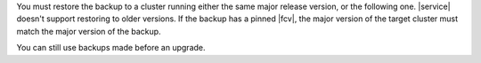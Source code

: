 You must restore the backup to a cluster running either the same major
release version, or the following one. |service| doesn't support
restoring to older versions. If the backup has a pinned |fcv|, the 
major version of the target cluster must match the major version of 
the backup.

You can still use backups made before an upgrade.

.. example::

   To :doc:`restore a 4.0 cluster </backup/legacy-backup/restore>` to 4.2:

   1.  Restore the old 4.0 backup to another 4.2 cluster.
   2.  Upgrade the restored cluster to 4.2.
